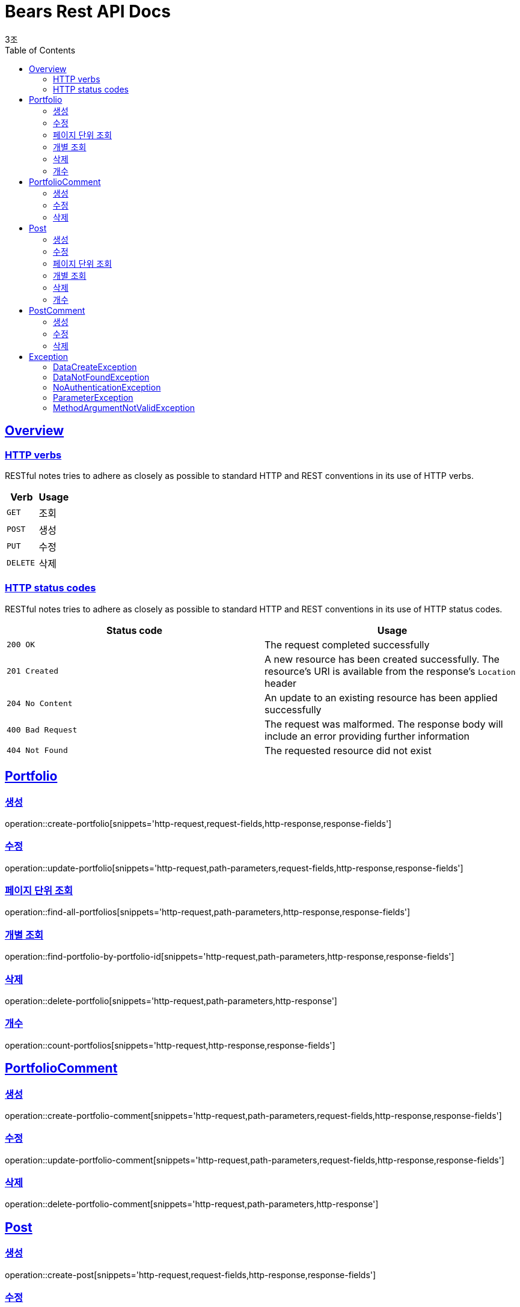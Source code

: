 = Bears Rest API Docs
3조;
:doctype: book
:icons: font
:source-highlighter: highlightjs
:toc: left
:toclevels: 2
:sectlinks:

[[overview]]
== Overview

[[overview-http-verbs]]
=== HTTP verbs

RESTful notes tries to adhere as closely as possible to standard HTTP and REST conventions in its
use of HTTP verbs.

|===
| Verb | Usage

| `GET`
| 조회

| `POST`
| 생성

| `PUT`
| 수정

| `DELETE`
| 삭제
|===

[[overview-http-status-codes]]
=== HTTP status codes

RESTful notes tries to adhere as closely as possible to standard HTTP and REST conventions in its
use of HTTP status codes.

|===
| Status code | Usage

| `200 OK`
| The request completed successfully

| `201 Created`
| A new resource has been created successfully. The resource's URI is available from the response's
`Location` header

| `204 No Content`
| An update to an existing resource has been applied successfully

| `400 Bad Request`
| The request was malformed. The response body will include an error providing further information

| `404 Not Found`
| The requested resource did not exist
|===

[[Portfolio]]
== Portfolio

=== 생성
operation::create-portfolio[snippets='http-request,request-fields,http-response,response-fields']

=== 수정
operation::update-portfolio[snippets='http-request,path-parameters,request-fields,http-response,response-fields']

=== 페이지 단위 조회
operation::find-all-portfolios[snippets='http-request,path-parameters,http-response,response-fields']

=== 개별 조회
operation::find-portfolio-by-portfolio-id[snippets='http-request,path-parameters,http-response,response-fields']

=== 삭제
operation::delete-portfolio[snippets='http-request,path-parameters,http-response']

=== 개수
operation::count-portfolios[snippets='http-request,http-response,response-fields']

== PortfolioComment

=== 생성
operation::create-portfolio-comment[snippets='http-request,path-parameters,request-fields,http-response,response-fields']

=== 수정
operation::update-portfolio-comment[snippets='http-request,path-parameters,request-fields,http-response,response-fields']

=== 삭제
operation::delete-portfolio-comment[snippets='http-request,path-parameters,http-response']

== Post

=== 생성
operation::create-post[snippets='http-request,request-fields,http-response,response-fields']

=== 수정
operation::update-post[snippets='http-request,path-parameters,request-fields,http-response,response-fields']

=== 페이지 단위 조회
operation::find-all-posts[snippets='http-request,path-parameters,http-response,response-fields']

=== 개별 조회
operation::find-post-by-post-id[snippets='http-request,path-parameters,http-response,response-fields']

=== 삭제
operation::delete-post[snippets='http-request,path-parameters,http-response']

=== 개수
operation::count-posts[snippets='http-request,http-response,response-fields']

== PostComment

=== 생성
operation::create-post-comment[snippets='http-request,path-parameters,request-fields,http-response,response-fields']

=== 수정
operation::update-post-comment[snippets='http-request,path-parameters,request-fields,http-response,response-fields']

=== 삭제
operation::delete-post-comment[snippets='http-request,path-parameters,http-response']

== Exception
operation::data-not-found-exception[snippets='response-fields']

=== DataCreateException
* 데이터를 생성하지 못했을 때 발생하는 exception +

operation::data-create-exception[snippets='http-response']

=== DataNotFoundException
* 찾는 데이터가 없을 때 발생하는 exception +

operation::data-not-found-exception[snippets='http-response']

=== NoAuthenticationException
* request header에 auth정보가 없는 경우 발생하는 exception +

operation::no-authentication-exception[snippets='http-response']

=== ParameterException
* URI에 있는 Id와 Body에 있는 Id가 다를 때 발생하는 exception +

operation::parameter-exception[snippets='http-response']

=== MethodArgumentNotValidException
* Not null 필드에 null 값이 들어있는 경우 발생하는 exception +

operation::method-argument-not-valid-exception[snippets='http-response']
